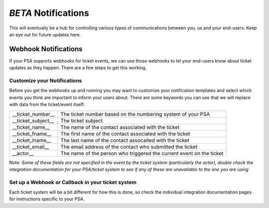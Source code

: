 *BETA* Notifications
========================

This will eventually be a hub for controlling various types of communications between you, us and your end-users. Keep an eye out for future updates here.

.. raw:: html

    <!--<div style="position: relative; padding-bottom: 5%; height: 0; overflow: hidden; max-width: 100%; height: auto;">
        <iframe width="560" height="315" src="https://www.youtube.com/embed/PYqzBX2YuzQ" frameborder="0" allow="accelerometer; autoplay; encrypted-media; gyroscope; picture-in-picture" allowfullscreen></iframe>
    </div>-->


Webhook Notifications
----------------------------------

If your PSA supports webhooks for ticket events, we can use those webhooks to let your end-users know about ticket updates as they happen. There are a few steps to get this working.


Customize your Notifications
^^^^^^^^^^^^^^^^^^^^^^^^^^^^^^^^^^^^^^^^^^^^^^

Before you get the webhooks up and running you may want to customize your notification templates and select which events you think are important to inform your users about. There are some keywords you can use that we will replace with data from the ticket/event itself:

+--------------------+------------------------------------------------------------------------------------------------------+
| __ticket_number__  | The ticket number based on the numbering system of your PSA                                          |
+--------------------+------------------------------------------------------------------------------------------------------+
| __ticket_subject__ | The ticket subject                                                                                   | 
+--------------------+------------------------------------------------------------------------------------------------------+
| __ticket_name__    | The name of the contact associated with the ticket                                                   |
+--------------------+------------------------------------------------------------------------------------------------------+
| __ticket_fname__   | The first name of the contact associated with the ticket                                             |
+--------------------+------------------------------------------------------------------------------------------------------+
| __ticket_lname__   | The last name of the contact assocaited with the ticket                                              |
+--------------------+------------------------------------------------------------------------------------------------------+
| __ticket_email__   | The email address of the contact who submitted the ticket                                            |
+--------------------+------------------------------------------------------------------------------------------------------+
| __actor__          | The name of the person who triggered the current event on the ticket                                 |
+--------------------+------------------------------------------------------------------------------------------------------+
	

Note: *Some of these fields are not specified in the event by the ticket system (particularly the actor), double check the integration documentation for your PSA/ticket system to see if any of these are unavailable to the one you are using*

Set up a Webhook or Callback in your ticket system
^^^^^^^^^^^^^^^^^^^^^^^^^^^^^^^^^^^^^^^^^^^^^^^^^^^^^^^^^^^^^

Each ticket system will be a bit different for how this is done, so check the individual integration documentation pages for instructions specific to your PSA. 
 

















